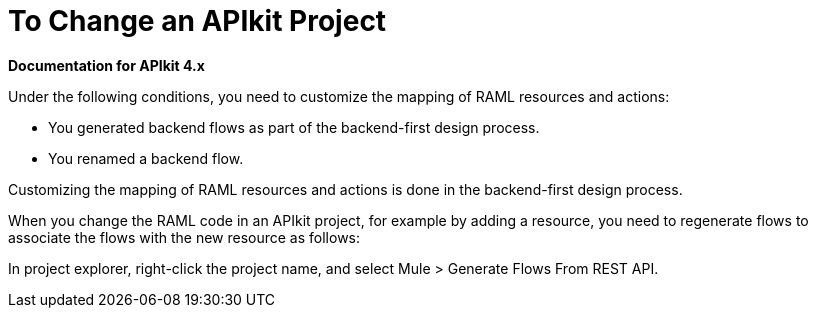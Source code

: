 = To Change an APIkit Project

*Documentation for APIkit 4.x*

Under the following conditions, you need to customize the mapping of RAML resources and actions:

* You generated backend flows as part of the backend-first design process.
* You renamed a backend flow.

Customizing the mapping of RAML resources and actions is done in the backend-first design process.


When you change the RAML code in an APIkit project, for example by adding a resource, you need to regenerate flows to associate the flows with the new resource as follows:

In project explorer, right-click the project name, and select Mule > Generate Flows From REST API.